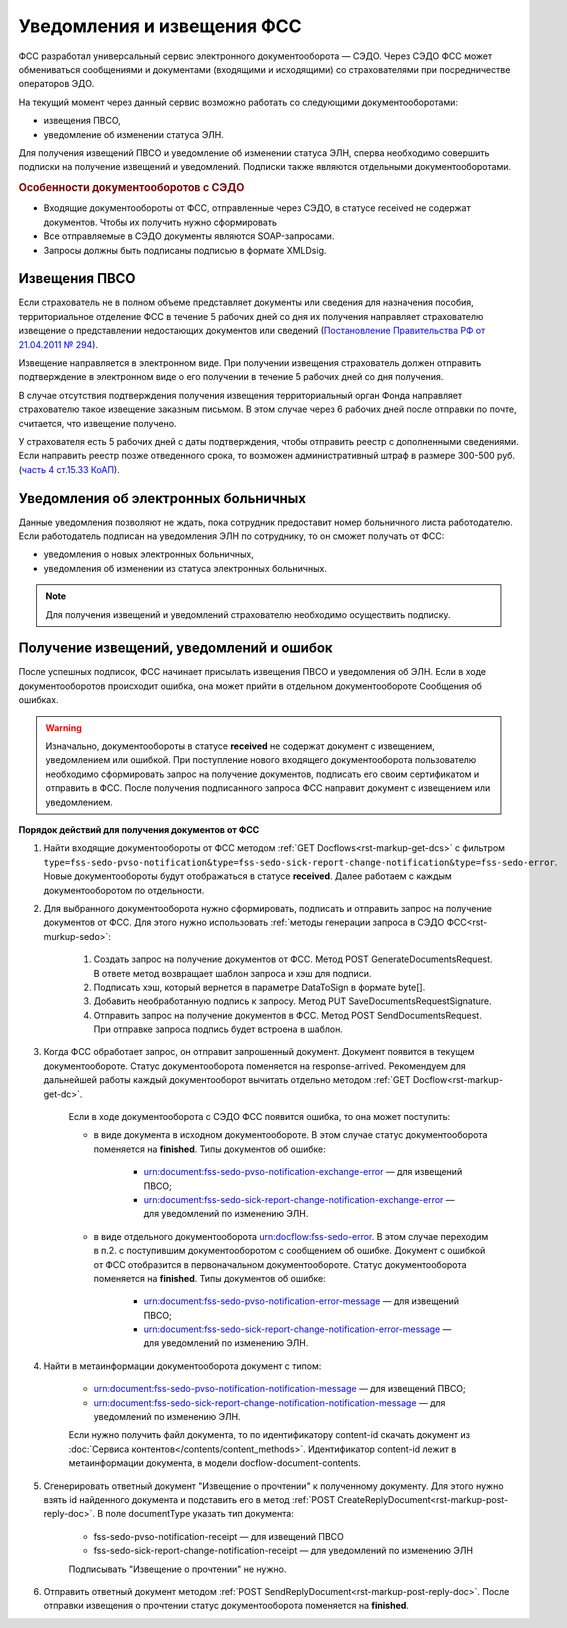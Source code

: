 .. _`Постановление Правительства РФ от 21.04.2011 № 294`: https://normativ.kontur.ru/document?moduleId=1&documentId=326338&rangeId=389064
.. _`часть 4 ст.15.33 КоАП`: https://normativ.kontur.ru/document?moduleId=1&documentId=367767&rangeId=389122

Уведомления и извещения ФСС
===========================

ФСС разработал универсальный сервис электронного документооборота — СЭДО. Через СЭДО ФСС может обмениваться сообщениями и документами (входящими и исходящими) со страхователями при посредничестве операторов ЭДО. 

На текущий момент через данный сервис возможно работать со следующими документооборотами:

* извещения ПВСО,
* уведомление об изменении статуса ЭЛН.

Для получения извещений ПВСО и уведомление об изменении статуса ЭЛН, сперва необходимо совершить подписки на получение извещений и уведомлений. Подписки также являются отдельными документооборотами. 

.. rubric:: Особенности документооборотов с СЭДО

* Входящие документообороты от ФСС, отправленные через СЭДО, в статусе received не содержат документов. Чтобы их получить нужно сформировать 
* Все отправляемые в СЭДО документы являются SOAP-запросами.
* Запросы должны быть подписаны подписью в формате XMLDsig.

Извещения ПВСО
--------------

Если страхователь не в полном объеме представляет документы или сведения для назначения пособия, территориальное отделение ФСС в течение 5 рабочих дней со дня их получения направляет страхователю извещение о представлении недостающих документов или сведений (`Постановление Правительства РФ от 21.04.2011 № 294`_).

Извещение направляется в электронном виде. При получении извещения страхователь должен отправить подтверждение в электронном виде о его получении в течение 5 рабочих дней со дня получения.

В случае отсутствия подтверждения получения извещения территориальный орган Фонда направляет страхователю такое извещение заказным письмом. В этом случае через 6 рабочих дней после отправки по почте, считается, что извещение получено.

У страхователя есть 5 рабочих дней с даты подтверждения, чтобы отправить реестр с дополненными сведениями. Если направить реестр позже отведенного срока, то возможен административный штраф в размере 300-500 руб. (`часть 4 ст.15.33 КоАП`_).

Уведомления об электронных больничных
-------------------------------------

Данные уведомления позволяют не ждать, пока сотрудник предоставит номер больничного листа работодателю. Если работодатель подписан на уведомления ЭЛН по сотруднику, то он сможет получать от ФСС:

* уведомления о новых электронных больничных,
* уведомления об изменении из статуса электронных больничных.


.. note:: Для получения извещений и уведомлений страхователю необходимо осуществить подписку.

Получение извещений, уведомлений и ошибок
-----------------------------------------

После успешных подписок, ФСС начинает присылать извещения ПВСО и уведомления об ЭЛН. Если в ходе документооборотов происходит ошибка, она может прийти в отдельном документообороте Сообщения об ошибках.

.. warning:: Изначально, документообороты в статусе **received** не содержат документ с извещением, уведомлением или ошибкой. При поступление нового входящего документооборота пользователю необходимо сформировать запрос на получение документов, подписать его своим сертификатом и отправить в ФСС. После получения подписанного запроса ФСС направит документ с извещением или уведомлением. 

**Порядок действий для получения документов от ФСС**

1. Найти входящие документообороты от ФСС методом :ref:`GET Docflows<rst-markup-get-dcs>` с фильтром ``type=fss-sedo-pvso-notification&type=fss-sedo-sick-report-change-notification&type=fss-sedo-error``. Новые документообороты будут отображаться в статусе **received**. Далее работаем с каждым документооборотом по отдельности. 

2. Для выбранного документооборота нужно сформировать, подписать и отправить запрос на получение документов от ФСС. Для этого нужно использовать :ref:`методы генерации запроса в СЭДО ФСС<rst-murkup-sedo>`:

    1. Создать запрос на получение документов от ФСС. Метод POST GenerateDocumentsRequest. В ответе метод возвращает шаблон запроса и хэш для подписи.
    2. Подписать хэш, который вернется в параметре DataToSign в формате byte[].
    3. Добавить необработанную подпись к запросу. Метод PUT SaveDocumentsRequestSignature.
    4. Отправить запрос на получение документов в ФСС. Метод POST SendDocumentsRequest. При отправке запроса подпись будет встроена в шаблон. 

3. Когда ФСС обработает запрос, он отправит запрошенный документ. Документ появится в текущем документообороте. Статус документооборота поменяется на response-arrived. Рекомендуем для дальнейшей работы каждый документооборот вычитать отдельно методом :ref:`GET Docflow<rst-markup-get-dc>`.

    Если в ходе документооборота с СЭДО ФСС появится ошибка, то она может поступить: 

    * в виде документа в исходном документообороте. В этом случае статус документооборота поменяется на **finished**. Типы документов об ошибке:

        * urn:document:fss-sedo-pvso-notification-exchange-error — для извещений ПВСО;
        * urn:document:fss-sedo-sick-report-change-notification-exchange-error — для уведомлений по изменению ЭЛН.

    * в виде отдельного документооборота urn:docflow:fss-sedo-error. В этом случае переходим в п.2. с поступившим документооборотом с сообщением об ошибке. Документ с ошибкой от ФСС отобразится в первоначальном документообороте. Статус документооборота поменяется на **finished**. Типы документов об ошибке:

        * urn:document:fss-sedo-pvso-notification-error-message — для извещений ПВСО;
        * urn:document:fss-sedo-sick-report-change-notification-error-message — для уведомлений по изменению ЭЛН.

4. Найти в метаинформации документооборота документ с типом:

    * urn:document:fss-sedo-pvso-notification-notification-message — для извещений ПВСО;
    * urn:document:fss-sedo-sick-report-change-notification-notification-message — для уведомлений по изменению ЭЛН.
    
    Если нужно получить файл документа, то по идентификатору content-id скачать документ из :doc:`Сервиса контентов</contents/content_methods>`. Идентификатор content-id лежит в метаинформации документа, в модели docflow-document-contents.

5. Сгенерировать ответный документ "Извещение о прочтении" к полученному документу. Для этого нужно взять id найденного документа и подставить его в метод :ref:`POST CreateReplyDocument<rst-markup-post-reply-doc>`. В поле documentType указать тип документа:

    * fss-sedo-pvso-notification-receipt — для извещений ПВСО
    * fss-sedo-sick-report-change-notification-receipt — для уведомлений по изменению ЭЛН
    
    Подписывать "Извещение о прочтении" не нужно.

6. Отправить ответный документ методом :ref:`POST SendReplyDocument<rst-markup-post-reply-doc>`. После отправки извещения о прочтении статус документооборота поменяется на **finished**.